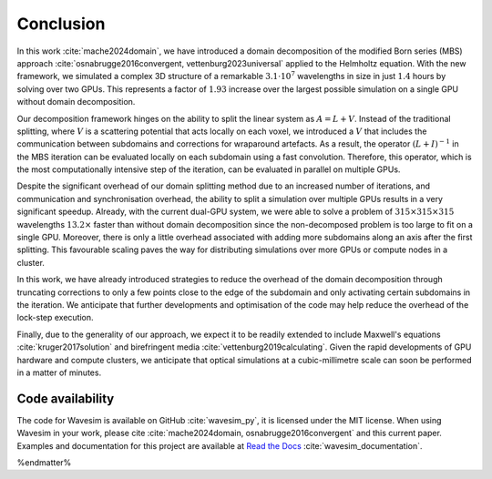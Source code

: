 Conclusion
==========

In this work :cite:`mache2024domain`, we have introduced a domain decomposition of the modified Born series (MBS) approach :cite:`osnabrugge2016convergent, vettenburg2023universal` applied to the Helmholtz equation. With the new framework, we simulated a complex 3D structure of a remarkable :math:`3.1\cdot 10^7` wavelengths in size in just :math:`1.4` hours by solving over two GPUs. This represents a factor of :math:`1.93` increase over the largest possible simulation on a single GPU without domain decomposition. 

Our decomposition framework hinges on the ability to split the linear system as :math:`A=L+V`. Instead of the traditional splitting, where :math:`V` is a scattering potential that acts locally on each voxel, we introduced a :math:`V` that includes the communication between subdomains and corrections for wraparound artefacts. As a result, the operator :math:`(L+I)^{-1}` in the MBS iteration can be evaluated locally on each subdomain using a fast convolution. Therefore, this operator, which is the most computationally intensive step of the iteration, can be evaluated in parallel on multiple GPUs. 

Despite the significant overhead of our domain splitting method due to an increased number of iterations, and communication and synchronisation overhead, the ability to split a simulation over multiple GPUs results in a very significant speedup. Already, with the current dual-GPU system, we were able to solve a problem of :math:`315\times 315\times 315` wavelengths :math:`13.2\times` faster than without domain decomposition since the non-decomposed problem is too large to fit on a single GPU. Moreover, there is only a little overhead associated with adding more subdomains along an axis after the first splitting. This favourable scaling paves the way for distributing simulations over more GPUs or compute nodes in a cluster.

In this work, we have already introduced strategies to reduce the overhead of the domain decomposition through truncating corrections to only a few points close to the edge of the subdomain and only activating certain subdomains in the iteration. We anticipate that further developments and optimisation of the code may help reduce the overhead of the lock-step execution. 

Finally, due to the generality of our approach, we expect it to be readily extended to include Maxwell's equations :cite:`kruger2017solution` and birefringent media :cite:`vettenburg2019calculating`. Given the rapid developments of GPU hardware and compute clusters, we anticipate that optical simulations at a cubic-millimetre scale can soon be performed in a matter of minutes.

Code availability
-----------------
The code for Wavesim is available on GitHub :cite:`wavesim_py`, it is licensed under the MIT license. When using Wavesim in your work, please cite :cite:`mache2024domain, osnabrugge2016convergent` and this current paper. Examples and documentation for this project are available at `Read the Docs <https://wavesim.readthedocs.io/en/latest/>`_ :cite:`wavesim_documentation`.

%endmatter%